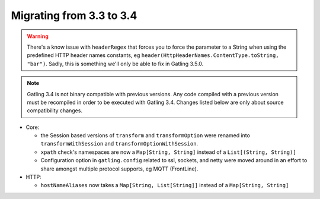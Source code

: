 .. _3.3-to-3.4:

#########################
Migrating from 3.3 to 3.4
#########################

.. warning::
    There's a know issue with ``headerRegex`` that forces you to force the parameter to a String
    when using the predefined HTTP header names constants, eg ``header(HttpHeaderNames.ContentType.toString, "bar")``.
    Sadly, this is something we'll only be able to fix in Gatling 3.5.0.

.. note::
    Gatling 3.4 is not binary compatible with previous versions.
    Any code compiled with a previous version must be recompiled in order to be executed with Gatling 3.4.
    Changes listed below are only about source compatibility changes.

* Core:

  * the Session based versions of ``transform`` and ``transformOption`` were renamed into ``transformWithSession`` and ``transformOptionWithSession``.
  * ``xpath`` check's namespaces are now a ``Map[String, String]`` instead of a ``List[(String, String)]``
  * Configuration option in ``gatling.config`` related to ssl, sockets, and netty were moved around in an effort to share amongst multiple protocol supports, eg MQTT (FrontLine).

* HTTP:

  * ``hostNameAliases`` now takes a ``Map[String, List[String]]`` instead of a ``Map[String, String]``
